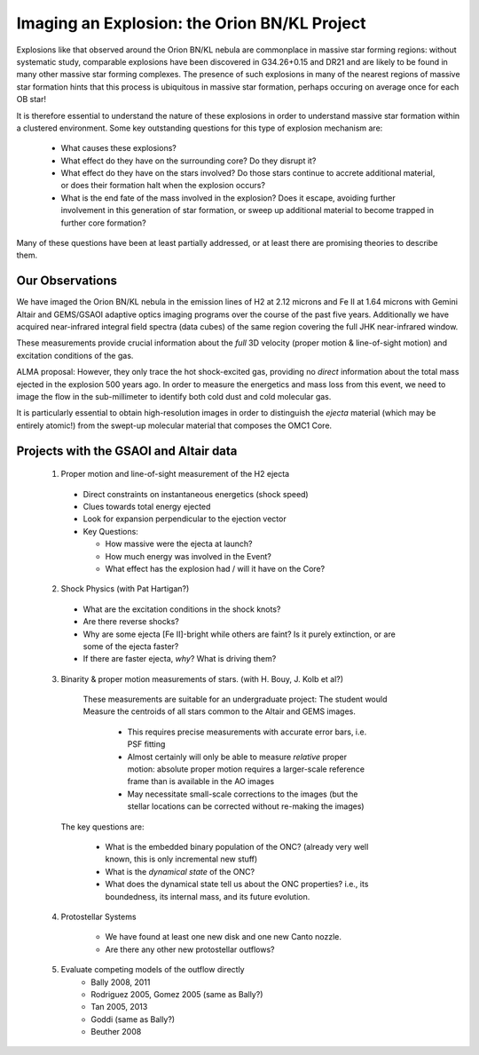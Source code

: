 Imaging an Explosion: the Orion BN/KL Project
=============================================

Explosions like that observed around the Orion BN/KL nebula are commonplace in
massive star forming regions: without systematic study, comparable explosions
have been discovered in G34.26+0.15 and DR21 and are likely to be found in many
other massive star forming complexes.  The presence of such explosions in many
of the nearest regions of massive star formation hints that this process is
ubiquitous in massive star formation, perhaps occuring on average once for each
OB star!

It is therefore essential to understand the nature of these explosions in order
to understand massive star formation within a clustered environment.  Some key
outstanding questions for this type of explosion mechanism are:

   * What causes these explosions?  
   * What effect do they have on the surrounding core?  Do they disrupt it?
   * What effect do they have on the stars involved?  Do those stars continue
     to accrete additional material, or does their formation halt when the
     explosion occurs?
   * What is the end fate of the mass involved in the explosion?  Does it
     escape, avoiding further involvement in this generation of star formation,
     or sweep up additional material to become trapped in further core
     formation?

Many of these questions have been at least partially addressed, or at least
there are promising theories to describe them.


Our Observations
----------------

We have imaged the Orion BN/KL nebula in the emission lines of H2 at 2.12
microns and Fe II at 1.64 microns with Gemini Altair and GEMS/GSAOI adaptive
optics imaging programs over the course of the past five years.  Additionally
we have acquired near-infrared integral field spectra (data cubes) of the same
region covering the full JHK near-infrared window.

These measurements provide crucial information about the *full* 3D velocity
(proper motion & line-of-sight motion) and excitation conditions of the gas.

ALMA proposal:
However, they only trace the hot shock-excited gas, providing no *direct*
information about the total mass ejected in the explosion 500 years ago.  In
order to measure the energetics and mass loss from this event, we need to image
the flow in the sub-millimeter to identify both cold dust and cold molecular
gas.  

It is particularly essential to obtain high-resolution images in order to
distinguish the *ejecta* material (which may be entirely atomic!) from the
swept-up molecular material that composes the OMC1 Core.





Projects with the GSAOI and Altair data
---------------------------------------

 1. Proper motion and line-of-sight measurement of the H2 ejecta

   * Direct constraints on instantaneous energetics (shock speed)
   * Clues towards total energy ejected
   * Look for expansion perpendicular to the ejection vector
   * Key Questions:
   
     * How massive were the ejecta at launch?  
     * How much energy was involved in the Event?
     * What effect has the explosion had / will it have on the Core?

 2. Shock Physics (with Pat Hartigan?)
 
  * What are the excitation conditions in the shock knots?
  * Are there reverse shocks?
  * Why are some ejecta [Fe II]-bright while others are faint?  Is it purely
    extinction, or are some of the ejecta faster?
  * If there are faster ejecta, *why*?  What is driving them?

 3. Binarity & proper motion measurements of stars.  (with H. Bouy, J. Kolb et al?)
   These measurements are suitable for an undergraduate project:
   The student would Measure the centroids of all stars common to the Altair and
   GEMS images.

     * This requires precise measurements with accurate error bars, i.e. PSF
       fitting
     * Almost certainly will only be able to measure *relative* proper motion:
       absolute proper motion requires a larger-scale reference frame than is
       available in the AO images
     * May necessitate small-scale corrections to the images (but the stellar
       locations can be corrected without re-making the images)

  The key questions are:
     
     * What is the embedded binary population of the ONC?  (already very well
       known, this is only incremental new stuff)
     * What is the *dynamical state* of the ONC?
     * What does the dynamical state tell us about the ONC properties?  i.e., its boundedness, its
       internal mass, and its future evolution.

 4. Protostellar Systems 

     * We have found at least one new disk and one new Canto nozzle.
     * Are there any other new protostellar outflows?
     
     
 5. Evaluate competing models of the outflow directly
     * Bally 2008, 2011
     * Rodriguez 2005, Gomez 2005 (same as Bally?)
     * Tan 2005, 2013
     * Goddi (same as Bally?)     
     * Beuther 2008

.. TODO:: talk to Nathan
